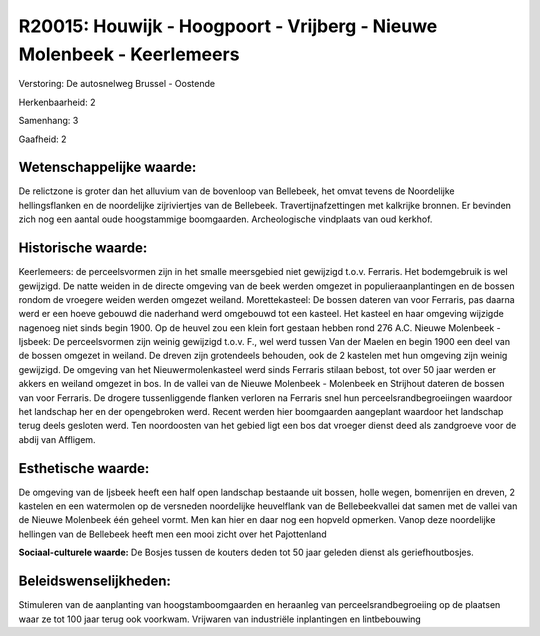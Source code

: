 R20015: Houwijk - Hoogpoort - Vrijberg - Nieuwe Molenbeek - Keerlemeers
=======================================================================

Verstoring:
De autosnelweg Brussel - Oostende

Herkenbaarheid: 2

Samenhang: 3

Gaafheid: 2


Wetenschappelijke waarde:
~~~~~~~~~~~~~~~~~~~~~~~~~

De relictzone is groter dan het alluvium van de bovenloop van
Bellebeek, het omvat tevens de Noordelijke hellingsflanken en de
noordelijke zijriviertjes van de Bellebeek. Travertijnafzettingen met
kalkrijke bronnen. Er bevinden zich nog een aantal oude hoogstammige
boomgaarden. Archeologische vindplaats van oud kerkhof.


Historische waarde:
~~~~~~~~~~~~~~~~~~~

Keerlemeers: de perceelsvormen zijn in het smalle meersgebied niet
gewijzigd t.o.v. Ferraris. Het bodemgebruik is wel gewijzigd. De natte
weiden in de directe omgeving van de beek werden omgezet in
populieraanplantingen en de bossen rondom de vroegere weiden werden
omgezet weiland. Morettekasteel: De bossen dateren van voor Ferraris,
pas daarna werd er een hoeve gebouwd die naderhand werd omgebouwd tot
een kasteel. Het kasteel en haar omgeving wijzigde nagenoeg niet sinds
begin 1900. Op de heuvel zou een klein fort gestaan hebben rond 276 A.C.
Nieuwe Molenbeek - Ijsbeek: De perceelsvormen zijn weinig gewijzigd
t.o.v. F., wel werd tussen Van der Maelen en begin 1900 een deel van de
bossen omgezet in weiland. De dreven zijn grotendeels behouden, ook de 2
kastelen met hun omgeving zijn weinig gewijzigd. De omgeving van het
Nieuwermolenkasteel werd sinds Ferraris stilaan bebost, tot over 50 jaar
werden er akkers en weiland omgezet in bos. In de vallei van de Nieuwe
Molenbeek - Molenbeek en Strijhout dateren de bossen van voor Ferraris.
De drogere tussenliggende flanken verloren na Ferraris snel hun
perceelsrandbegroeiingen waardoor het landschap her en der opengebroken
werd. Recent werden hier boomgaarden aangeplant waardoor het landschap
terug deels gesloten werd. Ten noordoosten van het gebied ligt een bos
dat vroeger dienst deed als zandgroeve voor de abdij van Affligem.


Esthetische waarde:
~~~~~~~~~~~~~~~~~~~

De omgeving van de Ijsbeek heeft een half open landschap bestaande
uit bossen, holle wegen, bomenrijen en dreven, 2 kastelen en een
watermolen op de versneden noordelijke heuvelflank van de
Bellebeekvallei dat samen met de vallei van de Nieuwe Molenbeek één
geheel vormt. Men kan hier en daar nog een hopveld opmerken. Vanop deze
noordelijke hellingen van de Bellebeek heeft men een mooi zicht over het
Pajottenland

**Sociaal-culturele waarde:**
De Bosjes tussen de kouters deden tot 50 jaar geleden dienst als
geriefhoutbosjes.




Beleidswenselijkheden:
~~~~~~~~~~~~~~~~~~~~~

Stimuleren van de aanplanting van hoogstamboomgaarden en heraanleg
van perceelsrandbegroeiing op de plaatsen waar ze tot 100 jaar terug ook
voorkwam. Vrijwaren van industriële inplantingen en lintbebouwing
